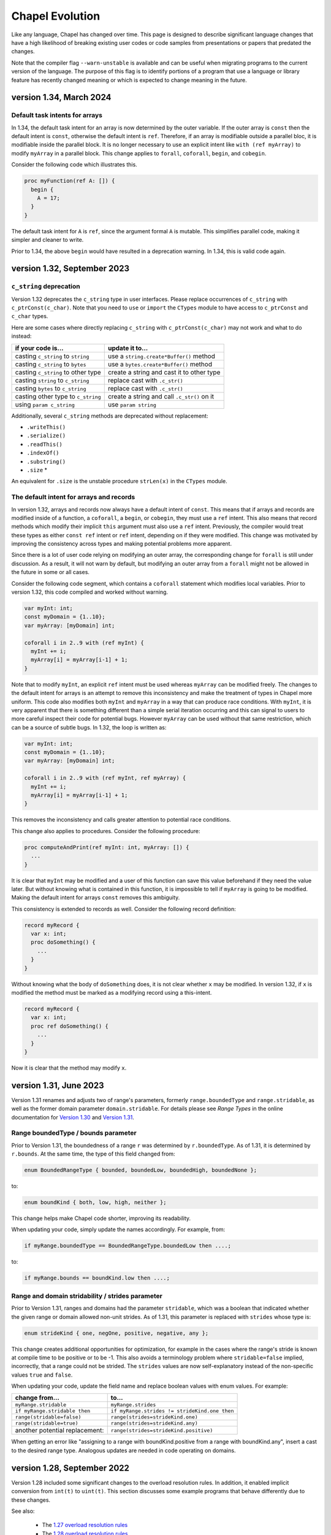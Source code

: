 .. _chapel-evolution:

Chapel Evolution
================

Like any language, Chapel has changed over time. This page is designed
to describe significant language changes that have a high likelihood
of breaking existing user codes or code samples from presentations or
papers that predated the changes.

Note that the compiler flag ``--warn-unstable`` is available and can be
useful when migrating programs to the current version of the language.
The purpose of this flag is to identify portions of a program that use a
language or library feature has recently changed meaning or which is
expected to change meaning in the future.

version 1.34, March 2024
------------------------

.. _readme-evolution.default-task-intent-arrays:

Default task intents for arrays
*******************************

In 1.34, the default task intent for an array is now determined by the outer
variable. If the outer array is ``const`` then the default intent is ``const``,
otherwise the default intent is ``ref``. Therefore, if an array is modifiable
outside a parallel bloc, it is modifiable inside the parallel block. It is no
longer necessary to use an explicit intent like ``with (ref myArray)`` to
modify ``myArray`` in a parallel block. This change applies to ``forall``,
``coforall``, ``begin``, and ``cobegin``.

Consider the following code which illustrates this.

.. code-block:: chapel

   proc myFunction(ref A: []) {
     begin {
       A = 17;
     }
   }

The default task intent for ``A`` is ``ref``, since the argument formal ``A``
is mutable. This simplifies parallel code, making it simpler and cleaner to
write.

Prior to 1.34, the above ``begin`` would have resulted in a deprecation
warning. In 1.34, this is valid code again.

version 1.32, September 2023
----------------------------

.. _readme-evolution.c_string-deprecation:

``c_string`` deprecation
************************

Version 1.32 deprecates the ``c_string`` type in user interfaces. Please
replace occurrences of ``c_string`` with ``c_ptrConst(c_char)``. Note that you
need to ``use`` or ``import`` the ``CTypes`` module to have access to
``c_ptrConst`` and ``c_char`` types.

Here are some cases where directly replacing ``c_string`` with
``c_ptrConst(c_char)`` may not work and what to do instead:

==================================  ============================================
if your code is...                  update it to...
==================================  ============================================
casting ``c_string`` to ``string``  use a ``string.create*Buffer()`` method
casting ``c_string`` to ``bytes``   use a ``bytes.create*Buffer()`` method
casting ``c_string`` to other type  create a string and cast it to other type
casting ``string`` to ``c_string``  replace cast with ``.c_str()``
casting ``bytes`` to ``c_string``   replace cast with ``.c_str()``
casting other type to ``c_string``  create a string and call ``.c_str()`` on it
using ``param c_string``            use ``param string``
==================================  ============================================

Additionally, several ``c_string`` methods are deprecated without replacement:

- ``.writeThis()``
- ``.serialize()``
- ``.readThis()``
- ``.indexOf()``
- ``.substring()``
- ``.size`` *

An equivalent for ``.size`` is the unstable procedure ``strLen(x)`` in the
``CTypes`` module.

.. _readme-evolution.ref-if-modified-deprecation:

The default intent for arrays and records
*****************************************

In version 1.32, arrays and records now always have a default intent of
``const``. This means that if arrays and records are modified inside of a
function, a ``coforall``, a ``begin``, or ``cobegin``,  they must use a ``ref``
intent. This also means that record methods which modify their implicit
``this`` argument must also use a ``ref`` intent. Previously, the compiler would treat
these types as either ``const ref`` intent or ``ref`` intent, depending on if
they were modified. This change was motivated by improving the consistency
across types and making potential problems more apparent.

Since there is a lot of user code relying on modifying an outer array, the
corresponding change for ``forall`` is still under discussion. As a result, it
will not warn by default, but modifying an outer array from a ``forall`` might
not be allowed in the future in some or all cases.

Consider the following code segment, which contains a ``coforall`` statement
which modifies local variables. Prior to version 1.32, this code compiled and
worked without warning.

.. code-block:: chapel

   var myInt: int;
   const myDomain = {1..10};
   var myArray: [myDomain] int;

   coforall i in 2..9 with (ref myInt) {
     myInt += i;
     myArray[i] = myArray[i-1] + 1;
   }

Note that to modify ``myInt``, an explicit ``ref`` intent must be used whereas
``myArray`` can be modified freely. The changes to the default intent for
arrays is an attempt to remove this inconsistency and make the treatment of
types in Chapel more uniform. This code also modifies both ``myInt`` and
``myArray`` in a way that can produce race conditions. With ``myInt``, it is
very apparent that there is something different than a simple serial iteration
occurring and this can signal to users to more careful inspect their code for
potential bugs. However ``myArray`` can be used without that same restriction,
which can be a source of subtle bugs. In 1.32, the loop is written as:

.. code-block:: chapel

   var myInt: int;
   const myDomain = {1..10};
   var myArray: [myDomain] int;

   coforall i in 2..9 with (ref myInt, ref myArray) {
     myInt += i;
     myArray[i] = myArray[i-1] + 1;
   }

This removes the inconsistency and calls greater attention to potential race
conditions.

This change also applies to procedures. Consider the following procedure:

.. code-block:: chapel

   proc computeAndPrint(ref myInt: int, myArray: []) {
     ...
   }

It is clear that ``myInt`` may be modified and a user of this function can save
this value beforehand if they need the value later. But without knowing what is
contained in this function, it is impossible to tell if ``myArray`` is going to
be modified. Making the default intent for arrays ``const`` removes this
ambiguity.

This consistency is extended to records as well. Consider the following record
definition:

.. code-block:: chapel

   record myRecord {
     var x: int;
     proc doSomething() {
       ...
     }
   }

Without knowing what the body of ``doSomething`` does, it is not clear
whether ``x`` may be modified. In version 1.32, if ``x`` is modified the
method must be marked as a modifying record using a this-intent.

.. code-block:: chapel

   record myRecord {
     var x: int;
     proc ref doSomething() {
       ...
     }
   }

Now it is clear that the method may modify ``x``.

version 1.31, June 2023
-----------------------

Version 1.31 renames and adjusts two of range's parameters,
formerly ``range.boundedType`` and ``range.stridable``,
as well as the former domain parameter ``domain.stridable``.
For details please see `Range Types` in the online documentation for `Version 1.30 <https://chapel-lang.org/docs/1.30/language/spec/ranges.html#range-types>`_ and `Version 1.31 <https://chapel-lang.org/docs/1.31/language/spec/ranges.html#range-types>`_.

Range boundedType / bounds parameter
************************************

Prior to Version 1.31, the boundedness of a range ``r`` was determined
by ``r.boundedType``. As of 1.31, it is determined by ``r.bounds``.
At the same time, the type of this field changed from:

.. code-block:: chapel

    enum BoundedRangeType { bounded, boundedLow, boundedHigh, boundedNone };

to:

.. code-block:: chapel

    enum boundKind { both, low, high, neither };

This change helps make Chapel code shorter, improving its readability.

When updating your code, simply update the names accordingly. For example,
from:

.. code-block:: chapel

    if myRange.boundedType == BoundedRangeType.boundedLow then ....;

to:

.. code-block:: chapel

    if myRange.bounds == boundKind.low then ....;

Range and domain stridability / strides parameter
*************************************************

Prior to Version 1.31, ranges and domains had the parameter ``stridable``,
which was a boolean that indicated whether the given range or domain
allowed non-unit strides.
As of 1.31, this parameter is replaced with ``strides`` whose type is:

.. code-block:: chapel

    enum strideKind { one, negOne, positive, negative, any };

This change creates additional opportunities for optimization,
for example in the cases where the range's stride is known at compile time
to be positive or to be -1.
This also avoids a terminology problem where ``stridable=false`` implied,
incorrectly, that a range could not be strided. The ``strides`` values
are now self-explanatory instead of the non-specific values
``true`` and ``false``.

When updating your code, update the field name and replace boolean
values with enum values. For example:

=============================== =============================================
change from...                  to...
=============================== =============================================
``myRange.stridable``           ``myRange.strides``
``if myRange.stridable then``   ``if myRange.strides != strideKind.one then``
``range(stridable=false)``      ``range(strides=strideKind.one)``
``range(stridable=true)``       ``range(strides=strideKind.any)``
another potential replacement:  ``range(strides=strideKind.positive)``
=============================== =============================================

When getting an error like "assigning to a range with boundKind.positive
from a range with boundKind.any", insert a cast to the desired range type.
Analogous updates are needed in code operating on domains.

version 1.28, September 2022
----------------------------

Version 1.28 included some significant changes to the overload resolution
rules. In addition, it enabled implicit conversion from ``int(t)`` to
``uint(t)``.  This section discusses some example programs that behave
differently due to these changes.

See also:

 * The `1.27 overload resolution rules <https://chapel-lang.org/docs/1.27/language/spec/procedures.html#function-resolution>`_
 * The `1.28 overload resolution rules <https://chapel-lang.org/docs/1.28/language/spec/procedures.html#function-resolution>`_

Behavior Differences for Mixes of Signed and Unsigned
*****************************************************

Prior to 1.28, numeric operations applied to a mix of signed and unsigned types
could have surprising results by moving the computation from a particular bit
width to another—or by moving it from an integral computation to a floating
point one.

For example:

.. code-block:: chapel

    var myInt:int = 1;
    var myUint:uint = 2;
    var myIntPlusUint = myInt + myUint; // what is the type of `myIntPlusUint`?

Before 1.28, this program would result in compilation error, due to an
error overload of ``operator +`` in the standard library.

Version 1.28 adds the ability for an ``int`` to implicitly convert to
``uint`` and removes the error overload. As a result, the ``uint``
version of ``operator +`` is chosen, which results in ``myIntPlusUint``
having type ``uint``.

This behavior can also extend to user-defined functions. Consider a function
``plus`` defined for ``int``, ``uint``, and ``real``:

.. code-block:: chapel

    proc plus(a: int, b: int)   { return a + b; }
    proc plus(a: uint, b: uint) { return a + b; }
    proc plus(a: real, b: real) { return a + b; }

    var myInt:int = 1;
    var myUint:uint = 2;
    var myIntPlusUint = plus(myInt, myUint);

In 1.27 the call to ``plus`` would resolve to the ``real`` version because
``int`` could not implicitly convert to ``uint``, but both ``int`` and ``uint``
could implicitly convert to ``real(64)``. As a result, ``myIntPlusUint`` had
the type ``real``. This change from integral types to floating point types
could be very surprising.

In 1.28 the call to ``plus`` resolves to the ``uint`` version, and
``myIntPlusUint`` has type ``uint``.

This behavior also applies to ``int`` and ``uint`` types with smaller widths:

.. code-block:: chapel

    var myInt32:int(32) = 1;
    var myUint32:uint(32) = 2;
    var myInt32PlusUint32 = myInt32 + myUint32;

In 1.27, the ``int(64)`` ``+`` operator is chosen (because both ``int(32)`` and
``uint(32)`` can implicitly convert to ``int(64)``), which results in
``myInt32PlusUint32`` having type ``int(64)``. This could be surprising when
explicitly working with 32-bit numbers.

In contrast, in 1.28, due to the ability for ``int(32)`` to implicitly
convert to ``uint(32)``, the ``uint(32)`` version of the ``+`` operator
is chosen and ``myInt32PlusUint32`` has type ``uint(32)``.

Param Expression Behavior
*************************

Some expressions consisting of mixed-type literal or ``param`` values now
have different behavior. For example:

.. code-block:: chapel

    var x = 1:int(8) + 2; // what is the type of `x` ?

Note in this example that the literal ``2`` is a ``param`` with type
``int(64)`` and that ``1:int(8)`` is a ``param`` with type ``int(8)``.

In 1.27, this program would output ``int(8)``, because the overload
resolution rules would favor the ``+`` overload using the type of the
non-default-sized ``param``. The result is that in 1.27, ``x`` had type
``int(8)``.

In 1.28, the rules are simpler and a closer match to the corresponding
case with regular variables (``myInt8 + myInt64``). There is no longer
any special behavior for non-default-sized ``param``. As a result, the
value ``x`` now has type ``int(64)``.

For similar reasons, the type of ``nI`` in the following code is now
``int(64)`` where previously it was ``int(32)``:

.. code-block:: chapel

    const nI = ((-2):int(32))**53;

A similar change can also appear with range literals that use mixed type
``param`` lower and upper bounds. The following range construction also
makes use of the new implicit conversion from ``int(t)`` to ``uint(t))``:

.. code-block:: chapel

    var r8 = 1:int(8)..100:uint(8);
    writeln(r8.type:string);

In 1.27, this would generate a range with index type ``int(16)``. In
1.28, it produces a range with index type ``uint(8)``.

Speaking of range literal construction, a range like ``1:int(8)..10``
still produces an ``int(8)`` range in 1.28. However, as we have
discussed, something like ``1:int(8) + 10`` would result in an
``int(64)``. For now, the range implementation has been adjusted to
preserve the old behavior specifically for the ``..`` operator. However,
this may change in a future release.

Change for some mixed int/uint overloads
****************************************

This example shows a change in behavior for two overloads where one is
``int`` and the other is ``uint``:

.. code-block:: chapel

    proc dbm(a:int(8))   { writeln("dbm int8"); }
    proc dbm(a:uint(64)) { writeln("dbm uint64"); }

    dbm(42:int(64));

Previous to 1.28, this program would call the ``int(8)`` version of the
function. It can do that because the compiler knows that the ``param``
value ``42`` will fit into an ``int(8)``. Such a conversion is called a
``param`` narrowing conversion. However, in 1.28, this function now calls
the ``uint(64)`` version of the function. The main reason for this is
that the 1.28 rules prefer to not do ``param`` narrowing conversion when
another candidate does not need it. In this case, ``int`` to ``uint`` is
not a ``param`` narrowing conversion so that is preferred.

Change for function visibility / shadowing
******************************************

The new overload resolution rules in 1.28 consider function visibility or
shadowing before considering how well the arguments match. Consider this
example:

.. code-block:: chapel

    proc f(arg: int) { writeln("f int"); }

    proc main() {
      proc f(arg) { writeln("f generic"); }

      f(1); // which `f` does this call?
    }

Inside of ``proc main``, the call to ``f`` now resolves to the generic
inner function. In contrast, in version 1.27, the outer
``proc f(arg: int)`` would be called.

version 1.22, April 2020
------------------------

0- vs. 1-based Indexing
***********************

Version 1.22 makes a major breaking change to Chapel with respect to
indexing for cases that involve implicit indices.  Historically,
Chapel has used 1-based indexing for such cases, where it now uses
0-based indexing.

The major types that are affected by this change are tuples, strings,
``bytes``, and lists.  In addition, arrays that don't have a
well-defined index set also start at 0.  Such cases include array
literals or inferred-type arrays formed by capturing a general
iterator expression.

This change also has a ripple-down effect to features and routines
related to these types.  For example, varargs arguments are equivalent
to tuples in Chapel, so inherit their 0-based indexing.  Similarly,
queries on rectangular domains and arrays are based on tuples,
so their dimensions are now numbered from 0 as well.
Certain library routines such as ``find()`` on strings used to return 0
when no match was found, but now return -1 in order to avoid returning
a legal string index.

The following sections summarize the rationale for this change and
then provide some tips for updating existing Chapel code.

Rationale for 0- vs. 1-based Indexing
*************************************

In the original design of Chapel, we hoped to make the language as
neutral to 1- vs. 0-based indexing as possible, to avoid running afoul
of the strong emotions that such choices evoke in users when it
doesn't match their preference.  As a result, Chapel's primary types
for parallel computation on regular collections of data—namely, its
ranges and rectangular domains, as well as rectangular arrays defined
by ranges or domains—require users to specify both low and high
bounds.  Happily, these core features are not affected by this change
in Chapel 1.22, so codes relying solely on such features will not
require updates.

However, for other types such as tuples and strings, we were forced to
make a decision.  At the time of Chapel's inception, the main
languages from which we were trying to attract users were C/C++, Java,
Fortran, and Matlab.  Since half of these languages used 0-based
indexing and the other half used 1-based, there didn't seem to be an
obvious best answer.  In the end, we decided to go with 1-based
indexing on the argument that we were striving to create a productive
language, and that counting from 1 is arguably most natural for most
people.

Over time, however, the vast majority of newer languages that we look
to for users or inspiration—most notably Python, Swift, and Rust—have
been almost exclusively 0-based.  Meanwhile, very few notable new
languages have used 1-based indexing.

Furthermore, when polled, the vast majority of active Chapel users
expressed a strong preference for 0-based programming, given the
choice (though there were also notable outliers, particularly from the
Fortran community).  We also realized (a) that Chapel's design should
be more concerned with lowering barriers for existing programmers than
for non-programmers; and (b) that even though we had arguably biased
the original design in favor of Fortran programmers, most of Chapel's
early adopters have come from C/C++ and Python backgrounds.

Based on this, we undertook an experiment to see what it would take to
convert from 1-based to 0-based programming.  Reviewing Chapel's
~10,000 tests and modules resulted in changes to ~1,000 of them.  We
also updated some significant applications such as Arkouda and Cray
HPO.  While the overall effort of making the change was not
insignificant, it also wasn't particularly difficult for the most
part.  Overall, our finding was that in cases where the changes
weren't simply neutral in their impact on style, it almost always
benefitted the code in terms of clarity, because there tended to
be fewer adjustments of +/- 1 in the code.

For these reasons, we decided to bite the bullet and make the switch
now, while we felt we still could, rather than later when it would
clearly be too late to do so and cause more of a revolt among our
users.

Index-neutral Features
**********************

This experience also led to a number of new programming features in
Chapel 1.21 designed to help write code in more of an index-neutral
style.  Chief among these are new ``.indices`` queries on most of the
relevant types as well as support for loops over heterogeneous tuples.
We also introduced features that we found to be useful in updating
code, such as support for open-interval ranges and ``.first`` and
``.last`` queries on enumerated types.  To this end, even though Chapel
still has cases that require making this 0- vs. 1-based indexing
decision, we encourage code to be written in an index-neutral style
whenever possible, and believe that most common code patterns can be.

Tips for Updating Existing Chapel code
**************************************

The following are some tips for updating codes based on our
experiences:

* First, updating code is easiest when it has some sort of testing
  infrastructure that can be used to validate that its behavior is
  unchanged.  If you don't already have such testing for your code, it
  may be worthwhile to invest in creating some before attempting this
  upgrade.

* Next, when transitioning code to Chapel 1.22, make sure to compile
  it with neither ``--fast`` nor ``--no-checks`` enabled so that bounds
  checks are turned on in the generated code.  In cases where a
  program is accessing all of the elements of a collection (as is
  common for tuples) this will help identify data structures that
  require updates.  When you do get an out-of-bounds error, don't
  simply update the specific access, but use it as a cue to look
  through the code for other references to that variable that will
  also need updating.

* When possible, try rewriting your updated code to use an
  index-neutral style of programming.  For example, given code like
  this:

  .. code-block:: chapel

      var t: 2*int = ...;

      var x = t(1),
          y = t(2);

      for i in 1..2 do
        writeln("t(", i, ") = ", t(i));

  It would be reasonable to rewrite it like this:

  .. code-block:: chapel

      var t: 2*int = ...;

      var x = t(0),
          y = t(1);

      for i in 0..1 do
        writeln("t(", i, ") = ", t(i));

  But arguably preferable to update it like this:

  .. code-block:: chapel

      var t: 2*int = ...;

      var (x, y) = t;

      for i in t.indices do
        writeln("t(", i, ") = ", t(i));

  If you have a pattern that you're trying to write in an
  index-neutral style, but can't, don't hesitate to `ask for tips
  <https://chapel-lang.org/community.html>`_.


* Some common pitfalls to check for in your code include:

  - Search for queries on the dimensions of rectangular domains and
    arrays.  For example, ``myDomain.dim(1)``, ``myDomain.low(1)``,
    ``myDomain.high(1)``, or ``myDomain.stride(1)`` will need to be
    updated to reflect that array dimensions now count from 0 rather
    than 1.  These will result in out-of-bounds errors in cases where
    you query all dimensions of an array, making them easy to find;
    but it can be worthwhile to grep your code for such patterns to
    make sure you don't miss any.

  - Also search for instances of ``find()`` or ``rfind()`` that are
    relying on comparisons to zero/nonzero values, and update them to
    compare against -1.  For example, patterns like ``if
    mystring.find('z')`` need to be updated to ``if mystring.find('z')
    != -1``.

  - Search for instances of ``split()``.  A common idiom is to write
    ``var substrs = mystring.split(5);`` and then to index into the
    result using ``substrs[1]``, ``substrs[2]``, etc.  Since this is
    an instance of capturing an iterator expression, you'll either
    need to subtract one from the indices, or else declare `substrs`
    to have a specific type, like ``var substrs: [1..5] string =
    mystring.split(5);``

  - Search for varargs functions and make sure they are updated to use
    0-based indexing or index-neutral features.

  - Search for any calls to ``Reflection.getField*()`` and update
    those the cases that use integer indices to reflect 0-based
    numbering.

  - Look for any calls on lists that use explicit offsets, as these
    will likely need updates.  For example ``mylist.pop(1);`` will
    need to become ``mylist.pop(0);``

  - Some other common string patterns to look for in your code that
    `may` indicate something requiring an update include:

    - ``1..``
    - ``[1]``
    - ``(1)``
    - ``[2]``
    - ``(2)``

  - Think about whether there are other places in your code that
    compute index values numerically yet which don't have obvious
    syntactic cues.


Need Help?
**********

If you are able to share your code with us and would like help
updating it to Chapel 1.22, please don't hesitate to `ask for help
<https://chapel-lang.org/community.html>`_.  Given our experience in
updating the Chapel code base itself, we have found it fairly easy to
update most codes, even when we're unfamiliar with them.


version 1.21, April 2020
------------------------

Version 1.21 made several improvements related to record initialization,
assignment, and deinitialization.

In summary:

 * Some patterns of default initialization followed by assignment are now
   converted to initialization. See :ref:`readme-evolution.split-init`.
 * Some patterns of copy initialization followed by deinitialization are
   converted to move initialization. See :ref:`readme-evolution.copy-elision`.
 * The result of a nested call expression can now be deinitialized at the end of
   the containing statement. See :ref:`readme-evolution.statement-deinit`.

.. _readme-evolution.split-init:

split initialization
********************

Split initialization a new language feature in 1.21 that is described in
the language specification - see :ref:`Split_Initialization`.

Consider the following example:

.. code-block:: chapel

  var x: myRecord;    // default-initialization in 1.20
  x = new myRecord(); // assignment in 1.20 -- initialization in 1.21

In 1.21, instead of default-initializing ``x`` and then assigning to it,
``x`` will be initialized on the second line.

Note that split initialization also changes the copy and assignment
behavior of ``out`` intent formal arguments.

Occasionally programs that are written to test assignment (separately
from copy initialization) need to avoid split initialization. One way to
do so is to add a mention of the variable immediately after it is
declared, as in the following code:

.. code-block:: chapel

  var x: myRecord;
  x; // adding this mention prevents split-initialization
     // instead, x is default-initialized at its declaration point above
  x = new myRecord();

.. _readme-evolution.copy-elision:

copy elision
************

Copy elision a new language feature in 1.21.
When the last mention of a variable is the source of a copy-initialization,
the copy-initialization is replaced by move-initialization.

For example:

.. code-block:: chapel

  class MyClass {
    var field;
    proc init(in arg) {
      this.field = arg;
    }
  }

  proc copyElisionExample() {
    var a = new myRecord();
    var b = a;             // now move-initializes `b` from `a`
    return new MyClass(b); // now move-initializes the field from `b`
  }


.. _readme-evolution.statement-deinit:

deinitialization point of nested call expressions
*************************************************

In 1.20, all variables are deinitialized at the end of the enclosing
block. That changed in 1.21. Compiler-introduced temporary
variables storing the result of a nested call expression can now be
deinitialized at the end of a statement. In particular, results of nested
call expressions are now deinitialized at the end of the statement unless the
statement is initializing a user variable.

For example:

.. code-block:: chapel

  proc makeRecord() {
    return new myRecord();
  }
  proc f(arg) {
    return arg;
  }
  proc deinitExample() {
    f(makeRecord());
    // Compiler converts the above statement into
    //   var tmp = makeRecord();
    //   f(tmp);
    // In 1.20, tmp is destroyed at the end of the block.
    // In 1.21, tmp is destroyed at the end of the above statement.

    var x = f(makeRecord());
    // In both 1.20 and 1.21, the temporary storing the result of
    // `makeRecord()` is deinitialized at the end of the block.
  }


version 1.20, September 2019
----------------------------

Version 1.20 made language changes that address problems with classes.

In summary:

 * variables of class type can no longer store `nil` by default but can
   opt-in to possibly being `nil` with `?`.
   See :ref:`readme-evolution.nilability-changes`
 * certain casts have changed behavior to support nilability changes
   See :ref:`readme-evolution.nilability-and-casts`
 * un-decorated class types such as `MyClass` (as opposed to `borrowed
   MyClass`) now have generic management
   See :ref:`readme-evolution.undecorated-classes-generic-management`
 * arguments with `owned` or `shared` declared type now use `const ref`
   default intent rather than `in` intent.
   See :ref:`readme-evolution.new-default-intent-for-owned-and-shared`
 * ``new C`` now creates an `owned C` rather than a `borrowed C`
   See :ref:`readme-evolution.new-C-is-owned`


.. _readme-evolution.nilability-changes:

nilability changes
******************

Previous to 1.20, variables of class type could always store ``nil``.  In
1.20, only nilable class types can store ``nil``. Non-nilable class types
and nilable class types are different types. A class type expression
such as ``borrowed C`` indicates a non-nilable class type.

As an aid in migrating code to this change, the flag ``--legacy-classes``
will disable this new behavior.

Consider the following example:

.. code-block:: chapel

  class C {
    var x:int;
  }

  var a: borrowed C = (new owned C()).borrow();

In 1.19, variables of type ``borrowed C`` could store ``nil``:

.. code-block:: chapel

  var b: borrowed C = nil;
  var c: borrowed C;
  a = nil;

The 1.20 compiler will report errors for all 3 of these lines. To resolve
the errors, it is necessary to use a nilable class type. Nilable class
types are written with ``?`` at the end of the type. In this example:

.. code-block:: chapel

  var a: borrowed C? = (new owned C()).borrow();
  var b: borrowed C? = nil;
  var c: borrowed C?;
  a = nil;

Implicit conversions are allowed from non-nilable class types to nilable
class types.

When converting variables to nilable types to migrate code, there will be
situations in which it is known by the developer that a variable cannot
be ``nil`` at a particular point in the code. For example:

.. code-block:: chapel

  proc f(arg: borrowed C) { }
  proc C.method() { }

  config const choice = true;
  var a: owned C?;
  if choice then
    a = new owned C(1);
  else
    a = new owned C(2);

  f(a);
  a.method();

Errors on the last two lines can be resolved by writing

.. code-block:: chapel

  f(a!);
  a!.method();

where here the ``!`` asserts that the value is not ``nil`` and it can
halt if the value is ``nil``.

Note that in ``prototype`` and implicit file-level modules, the compiler
will automatically add ``!`` on method calls with nilable receivers
(i.e. in the ``a.method()`` case above).

In the above case, a cleaner way to write the conditional would be to
create a function that always returns a value or throws if there is a
problem. For example:

.. code-block:: chapel

  proc makeC() throws {
    var a: owned C?;
    if choice then
      a = new owned C(1);
    else
      a = new owned C(2);
    return a:owned C; // this cast throws if a stores nil
  }

  proc main() throws {
    var a:owned C = makeC();
    f(a);
    a.method();
  }


.. _readme-evolution.nilability-and-casts:

nilability and casts
********************

Because casts to class types should necessarily return something of the
requested type, and because many class types now cannot store ``nil``,
certain patterns involving casts will need to change to work with 1.20.

class downcasts
^^^^^^^^^^^^^^^

In a class downcast, a class is casted to a subtype. If the dynamic type
of the variable does not match the requested subtype, the downcast fails.
In 1.19, a failed downcast would result in ``nil``. In 1.20, a failed
downcast will result in ``nil`` only if the target type is nilable and
will throw an error otherwise.

For example:

.. code-block:: chapel

  class Parent { }
  class Child : Parent { }

  var p:borrowed Parent = (new owned Parent()).borrow();
  var c:borrowed Parent = (new owned Child()).borrow();

  writeln(c:Child?); // downcast succeeds
  writeln(c:Child);  // downcast succeeds

  writeln(p:Child?); // this downcast fails and results in `nil`
  writeln(p:Child); // this downcast fails and will throw a ClassCastError

casting C pointers to classes
^^^^^^^^^^^^^^^^^^^^^^^^^^^^^

Casts from ``c_void_ptr`` to class types were previously allowed. However,
since ``c_void_ptr`` can store ``NULL``, this case needs adjustment
following the nilability changes. Additionally, since ``c_void_ptr``
refers to a C pointer, and C pointers are manually managed (i.e. you call
``free`` on them at the appropriate time), it makes the most sense
for casts from ``c_void_ptr`` to end up with an unmanaged type.

Consider the following example:

.. code-block:: chapel

  class C {
    var x:int;
  }

  var myC = new owned C();
  var ptr:c_void_ptr = myC.borrow(); // store the instance in a C ptr

Now we can cast from ``ptr`` to the class type:

.. code-block:: chapel

  var c = ptr:C; // cast from a C pointer to the borrowed type

This example would work in 1.19. In 1.20, it needs to be updated to
cast to ``unmanaged C?``:

.. code-block:: chapel

  var c = ptr:unmanaged C?;

As with other values of type ``unmanaged C?``, from there it can:

 * be borrowed, e.g. ``c.borrow()``
 * have ``!`` applied to convert to a non-nilable value or halt, e.g. ``c!``
 * be cast to a non-nilable type, throwing if it is ``nil``, e.g.
   ``c:borrowed C``

.. _readme-evolution.undecorated-classes-generic-management:

undecorated classes have generic management
********************************************

Undecorated classes now have generic management. As an aid in migrating
code to this change, the flag ``--legacy-classes`` will disable this
new behavior.

Supposing that we have a ``class C`` declaration as in the following:

.. code-block:: chapel

  class C {
    var x:int;
  }

Code using ``C`` might refer to the type ``C`` on its own or it might use
a decorator to specify memory management strategy, as in ``borrowed C``.

The type expression ``C`` was the same as ``borrowed C`` in 1.18 and
1.19 but now means generic management. For example, in the following code:

.. code-block:: chapel

  var myC:C = new owned C();

``myC`` previously had type ``borrowed C``, and was initialized using
including an implicit conversion from ``owned C`` to ``borrowed C``. In 1.20,
``myC`` has type ``owned C``. Since the variable's type expression is
generic management, it takes its management from the initializing
expression.

This change combines with the nilability changes described above
to prevent compilation of existing code like the following:

.. code-block:: chapel

  var x:C;

Knowing that ``C`` now cannot store ``nil``, one might try to update this
program to:

.. code-block:: chapel

  var x:C?;

However this does not work either. ``C?`` indicates a nilable class type
with generic management, and a variable with generic type cannot be
default-initialized.

To update such a variable declaration to 1.20, it is necessary to include
a memory management decorator as well as ``?``. For example:

.. code-block:: chapel

  var x:borrowed C?;

The resulting variable will initially store ``nil``.

.. _readme-evolution.new-default-intent-for-owned-and-shared:

new default intent for owned and shared
***************************************

The default intent for `owned` and `shared` arguments is now
`const ref` where it was previously `in`. Cases where such arguments
will be interpreted differently can be reported with the ``--warn-unstable``
compilation flag.

Consider the following example:

.. code-block:: chapel

  class C {
    var x:int;
  }

  var global: owned C?;
  proc f(arg: owned C) {
    global = arg;
  }

  f(new owned C(1));

This program used to compile and run, performing ownership transfer
once when passing the result of ``new`` to ``f`` and a second time
in the assignment statement ``global = arg``.

This program does not work in 1.20. The compiler will issue an error for
the statement ``global = arg`` because the ownership transfer requires
modifying ``arg`` but it is not modifiable because it was passed with
``const ref`` intent.

To continue working, this program needs to be updated to add the `in`
intent to ``f``, as in ``proc f(in arg: owned C)``.

Note that for totally generic arguments, the 1.18 and 1.19 compiler
would instantiate the argument with the borrow type when passed
``owned`` or ``shared`` classes. For example:

.. code-block:: chapel

  class C {
    var x:int;
  }

  proc f(arg) { }

  var myC = new owned C(1);

  f(myC);       // does this call transfer ownership out of myC?
  writeln(myC); // prints `nil` if ownership transfer occurred

This example functions the same in 1.18 and 1.20, but for different
reasons. In 1.18, ``f`` is instantiated as accepting an argument of type
``borrowed C``. In the call ``f(myC)``, the compiler applies a coercion
from ``owned C`` to ``borrowed C``, so ownership transfer does not occur.
In 1.20, ``f`` is instantiated as accepting an argument of type ``owned C``
but this type uses the default intent (``const ref``). As a result,
ownership transfer does not occur.

.. _readme-evolution.new-C-is-owned:

new C is owned
**************

Supposing that `C` is a class type, `new C()` was equivalent to
`new borrowed C()` before this release - meaning that it resulted in
something of type `borrowed C`. However, it is now equivalent to `new
owned C()` which produces something of type `owned C`.


version 1.18, September 2018
----------------------------

Version 1.18 includes many language changes that address problems with
classes.

In summary:

 * constructors are deprecated and replaced with initializers
   See :ref:`readme-evolution.initializers-replace-constructors`
 * memory management for class types has changed
   See :ref:`readme-evolution.class-memory-management`
 * `override` is now required on overriding methods
   See :ref:`readme-evolution.mark-overriding`

.. _readme-evolution.initializers-replace-constructors:

initializers replace constructors
*********************************

Code that contained user-defined constructors will need to be updated
to use an initializer. For example:

.. code-block:: chapel

  record Point {
    var x, y: real;
    proc Point() {
      x = 0;
      y = 0;
      writeln("In Point()");
    }
    proc Point(x: real, y: real) {
      this.x = x;
      this.y = y;
      writeln("In Point(x,y)");
    }
  }
  var a:Point;
  var b = new Point(1.0, 2.0);

will now compile with deprecation warnings. Here is the same program
updated to use initializers:

.. code-block:: chapel

  record Point {
    var x, y: real;
    proc init() {
      x = 0;
      y = 0;
      writeln("In Point.init()");
    }
    proc init(x: real, y: real) {
      this.x = x;
      this.y = y;
      writeln("In Point.init(x,y)");
    }
  }
  var a:Point;
  var b = new Point(1.0, 2.0);

The change to initializers is much more than a change in the name of the
method. See the language specification for further details.

.. _readme-evolution.class-memory-management:

class memory management
***********************

Before 1.18, if ``C`` is a class type, a variable of type ``C`` needed
to be deleted in order to prevent a memory leak. For example:

.. code-block:: chapel

  class C {
    var x: int;
  }
  proc main() {
    var instance: C = new C(1);
    delete instance;
  }

Version 1.18 introduced four memory management strategies that form part
of a class type and are used with `new` expressions:

``owned C``
  ``owned`` classes will be deleted automatically when the ``owned``
  variable goes out of scope, but only one ``owned`` variable can refer to
  the instance at a time.
  Such instances can be created with ``new owned C()``.

``shared C``
  ``shared`` classes will be deleted when all of the ``shared`` variables
  referring to the instance go out of scope.
  Such instances can be created with ``new shared C()``.

``borrowed C``
  refers to a class instance that has a lifetime managed by
  another variable.
  Values of type ``borrowed C`` can be created with ``new borrowed
  C()``, by coercion from the other class ``C`` types, or by explicitly
  calling the ``.borrow()`` method on one of the other class ``C``
  types.
  ``new borrowed C()`` creates a temporary instance that will automatically
  be deleted at the end of the current block.

``unmanaged C``
  the instance must have `delete` called on it explicitly to
  reclaim its memory.
  Such instances can be created with ``new unmanaged C()``.

Further note that the default is ``borrowed``, that is:

``C``
  is now the same as ``borrowed C``

``new C()``
  is now the same as ``new borrowed C()``

Now, back to the example above. There are several ways to translate this
program.

First, the most semantically similar option is to replace uses of ``C``
with ``unmanaged C``:

.. code-block:: chapel

  class C {
    var x: int;
  }
  proc main() {
    var instance: unmanaged C = new unmanaged C(1);
    delete instance;
  }

Using ``unmanaged`` allows a Chapel programmer to opt in to manually
managing the memory of the instances.

A reasonable alternative would be to translate the program to use
``owned C``:

.. code-block:: chapel

  class C {
    var x: int;
  }
  proc main() {
    var instance: owned C = new owned C(1);
    // instance will now be automatically deleted at the end of this block
  }

If the program does not explicitly use ``owned C``, it can rely on
``new C()`` being equivalent to ``new borrowed C()``:

.. code-block:: chapel

  class C {
    var x: int;
  }
  proc main() {
    var instance: C = new C(1);

    // instance will now be automatically deleted at the end of this block
  }

See the *Class New* section in the *Classes* chapter of the language
specification for more details.

.. _readme-evolution.mark-overriding:

overriding methods must be marked
*********************************

Before 1.18, a class inheriting from another class can create an
overriding method that is a candidate for virtual dispatch:

.. code-block:: chapel

  class Person {
    var name: string;
    proc greet() {
      writeln("Hello ", name, "!");
    }
  }
  class Student: Person {
    var grade: int;
    proc greet() {
      writeln("Hello ", name, ", welcome to grade ", grade);
    }
  }
  proc main() {
    var person: Person = new Student("Jeannie", 5);
    person.greet(); // uses the run-time type of person (Student)
                    // and virtually dispatches to Student.greet()
  }

Now such overriding methods must be marked with the `override` keyword:

.. code-block:: chapel

  class Person {
    var name: string;
    proc greet() {
      writeln("Hello ", name, "!");
    }
  }
  class Student: Person {
    var grade: int;
    override proc greet() {
      writeln("Hello ", name, ", welcome to grade ", grade);
    }
  }
  proc main() {
    var person: Person = new Student("Jeannie", 5);
    person.greet(); // uses the run-time type of person (Student)
                    // and virtually dispatches to Student.greet()
  }


version 1.15, April 2017
------------------------

Version 1.15 includes several language changes to improve array semantics.

In summary:

 * arrays are always destroyed when they go out of scope and
   in particular will not be preserved by use in `begin`.
   See :ref:`readme-evolution.array-lexical-scoping`.
 * the array alias operator `=>` has been deprecated in favor of creating
   references to an array or a slice of an array with `ref` or `const ref`.
   See :ref:`readme-evolution.alias-operator-deprecated`.
 * arrays now return by value by default instead of by `ref`.
   See :ref:`readme-evolution.arrays-return-by-value`.
 * arrays now pass by `ref` or `const ref` by default, depending on
   whether or not the formal argument is modified.
   See :ref:`readme-evolution.array-default-intent`.

Additionally, the default intent for record method receivers has changed:

 * the method receiver for records is passed by `ref` or `const ref` by
   default, depending on whether or not the formal argument is modified.
   See :ref:`readme-evolution.record-this-default-intent`.

.. _readme-evolution.array-lexical-scoping:

array lexical scoping
*********************

As described in the language changes for 1.12 in
:ref:`readme-evolution.lexical-scoping`, using arrays beyond their scope
is a user error. While such a program was in error starting with Chapel
1.12, such a pattern worked until Chapel 1.15.

For example, this program will probably crash in Chapel 1.15:

.. code-block:: chapel

  proc badBegin() {
    var A: [1..10000] int;
    begin {
      A += 1;
    }
    // Error: A destroyed here at function end, but the begin could still
    // be using it!
  }



Similarly, using a slice after an array has been destroyed is an error:

.. code-block:: chapel

  proc badBeginSlice() {
    var A: [1..10000] int;
    // slice1 sets up a slice using the => operator
    // note that the => operator is deprecated (see below)
    var slice1 => A[1..1000];
    // slice2 sets up a slice by creating a reference to it
    ref slice2 = A[1..1000];
    // either way, using the slice in a begin that can continue
    // after the function declaring the array exits is an error
    begin {
      slice1 += 1;
      slice2 += 1;
    }
    // Error: A destroyed here at function end, but the begin tries to
    // use it through the slices!
  }

.. _readme-evolution.alias-operator-deprecated:

array alias operator deprecated
*******************************

The array alias operator, `=>`, has been deprecated in Chapel 1.15.
Previously, the supported way to declare one array that aliases another
(or a slice of another) was to use `=>`. Now, the supported way to do
that is to use a `ref` or `const ref` variable:

For example, before Chapel 1.15 you might have written:

.. code-block:: chapel

  // pre-1.15
  var A:[1..10] int;
  // set up a const alias of A
  const alias => A;
  // set up a mutable slice of A
  var slice => A[2..5];
  // set up a re-indexing slice of A
  var reindex:[0..9] => A;

In Chapel 1.15, use `ref` or `const ref` to create the same pattern:

.. code-block:: chapel

  var A:[1..10] int;
  // set up a const alias of A
  const ref alias = A;
  // set up a mutable slice of A
  ref slice = A[2..5];
  // set up a re-indexing slice of A
  ref reindex = A.reindex({0..9});


.. _readme-evolution.arrays-return-by-value:

arrays return by value by default
*********************************

Before Chapel 1.15, returning an array would return the array by
reference. Now arrays return by value by default. That is, the act of
returning an array can make a copy:

.. code-block:: chapel

  var A: [1..4] int;
  proc returnsArray() {
    return A;
  }
  ref B = returnsArray();
  B = 1;
  writeln(A);
  // outputs 1 1 1 1 historically
  // outputs 0 0 0 0 after Chapel 1.15


This behavior applies to array slices as well.

The old behavior is available with the `ref` return intent. Note though that
returning a `ref` to a local array is an error just like it is an error to
return a local `int` variable by `ref`.

.. code-block:: chapel

  proc returnsArrayReference() ref {
    return A;
  }


.. _readme-evolution.array-default-intent:

array default intent
********************

Before 1.15, the default intent for arrays was `ref`. The rationale for
this feature was that it was a convenience for programmers who are used
to modifying array formal arguments in their functions. Unfortunately, it
interacted poorly with return intent overloading.
Additionally, the implementation had several bugs in this area.

The following example shows how it might be surprising that return intent
overloading behaves very differently for arrays than for other types. As
the example shows, this issue affects program behavior and not just
const-checking error messages from the compiler.

.. code-block:: chapel

  // First, let's try some of these things with an
  // associative array of ints:
  {
    var D:domain(int);
    var A:[D] int;

    // This adds index 1 to the domain, implicitly
    A[1] = 10;
    writeln(D.member(1)); // outputs `true`

    // This will halt, because index 2 is not in the domain
    //var tmp = A[2];

    // This will also halt, for the same reason
    //writeln(A[3]);
  }

  // Now, let's try the same things with an array of arrays:
  {
    var D:domain(int);
    var AA:[D] [1..4] int;
    var value:[1..4] int = [10,20,30,40];

    // This adds index 4 to the domain, implicitly
    AA[4] = value;
    writeln(D.member(4)); // outputs `true`

    // This will halt, because index 5 is not in the domain
    //var tmp = AA[5];

    // It seems that this *should* halt, but it does not (pre 1.15)
    // Instead, it adds index 6 to the domain
    writeln(AA[6]);
    writeln(D.member(6)); // outputs `true` !
  }

See `GitHub issue #5217 <https://github.com/chapel-lang/chapel/issues/5217>`_
for more examples and discussion.

In order to make such programs less surprising, version 1.15 changes the default
intent for arrays to `ref` if the formal argument is modified in the function
and `const ref` if not. As a result, the above example behaves similarly for an
associative array of integers and an associative array of dense arrays.

For example, in the following program, the default intent for the formal
argument `x` is `ref`:

.. code-block:: chapel

  proc setElementOne(x) {
    // x is modified, so x has ref intent
    x[1] = 1;
  }
  var A:[1..10] int;
  setElementOne(A);

In contrast, in the following program, the default intent for the formal argument `y` is `const ref`:

.. code-block:: chapel

  proc getElementOne(y) {
    // y is not modified, so y has const ref intent
    var tmp = y[1];
  }
  const B:[1..10] int;
  getElementOne(B);


.. _readme-evolution.record-this-default-intent:

record `this` default intent
****************************

Before 1.15, the default intent for the implicit `this` argument for
record methods was implemented as `ref` but specified as `const ref`. In
1.15, this changed to `ref` if the formal `this` argument is modified in
the body of the function and `const ref` if not.

See `GitHub issue #5266 <https://github.com/chapel-lang/chapel/issues/5266>`_
for more details and discussion.

.. code-block:: chapel

  record R {
    var field: int;

    proc setFieldToOne() {
      // this is modified, so this-intent is ref
      this.field = 1;
    }

    proc printField() {
      // this is not modified, so this-intent is const ref
      writeln(this.field);
    }
  }



version 1.13, April 2016
------------------------

ref return intent
*****************

Previous versions of Chapel included an implicit `setter` param of
type `bool` for `ref` return intent functions. In addition, the compiler
created a getter and setter version of each ref return intent function.
The getter version would return an rvalue, and the setter version would
return an lvalue by ref. For example:

.. code-block:: chapel

  var x = 1;

  proc refToX() ref {
    if setter then
      return x; // setter version
    else
      return 0; // getter version
  }

  refToX() = 3;       // uses the setter version
  writeln(x);         // prints 3
  var tmp = refToX(); // uses the getter version
  writeln(tmp);       // prints 0

This functionality has changed with version 1.13. It is still possible to
write a getter and a setter, but these must be written as pair of
related functions:

.. code-block:: chapel

  var x = 1;

  // setter version
  proc refToX() ref {
    return x;
  }

  // getter version
  proc refToX() {
    return 0;
  }

  refToX() = 3;       // uses the setter version
  writeln(x);         // prints 3
  var tmp = refToX(); // uses the getter version
  writeln(tmp);       // prints 0


In some cases, when migrating code over to the new functionality,
it is useful to put the old ref return intent function into a
helper function with an explicit param `setter` argument, and then to
call that function from the getter or setter.

version 1.12, October 2015
--------------------------

.. _readme-evolution.lexical-scoping:

lexical scoping
***************

Prior to version 1.12 of Chapel, variables could be kept alive past
their lexical scopes. For example:

.. code-block:: chapel

  {
    var A: [1..n] real;
    var count$: sync int;
    var x: real;
    begin with (ref x) {
      ... A ...;
      ... count$ ...;
      ... x ...;
    }
    // ^^^ this task and its references to A, count$, and x could outlive
    // the scope in which those variables are declared.
  } // So, previously, Chapel kept these variables alive past their
    // logical scope.

Disadvantages of this approach included:

  * It moves logical stack variables (like `x` and `count$` above) to
    the heap.
  * It complicates memory management by incurring reference counting
    overhead---or causing memory leaks in cases where reference
    counting hadn't been added.
  * It was not particularly valued or utilized by users.
  * It was arguably surprising ("x still exists even though it left
    scope?").

As of Chapel 1.12 (and moreso in subsequent releases), the
implementation no longer provides this property. Instead, it is a user
error to refer to a variable after it has left scope. For example:

.. code-block:: chapel

  var flag$: sync bool; // flag$ starts empty
  {
    var x: real;
    begin with(ref x) { // create task referring to x
      flag$;            // block task until flag$ is full
      ... x ...         // user error: access to x occurs after it leaves scope
    }                   // end task
  }                     // x`s scope ends
  flag$ = true;         // fill flag$ only after x's scope closes

Code that refers to lexically scoped variables within tasks in this manner
should use `sync` variables or blocks in order to guarantee the
tasks's completion before the enclosing block exits. Note that the
more commonly used `cobegin`, `coforall`, and `forall` statements
already guarantee that the tasks they create will complete before the
enclosing block exits.

version 1.11, April 2015
------------------------

forall intents
**************

In previous versions of Chapel, the bodies of forall-loops have referred to
all lexically visible variables by reference. In this release of Chapel, such
variables are treated more consistently with the task intent semantics and
syntax introduced in versions 1.8 and 1.10 respectively (described below).

Specifically, prior to this release, a loop like the following would
represent a data race:

.. code-block:: chapel

   var sum = 0.0;
   forall a in A do sum += a;


since multiple iterations of the loop could execute simultaneously, read
the identical value from the shared variable ``sum``, update it, and write the
result back in a way that could overwrite other simultaneous updates.

Under the new forall intent semantics, such variables are treated as though
they are passed by "blank intent" to the loop body (so ``const`` for variables of
scalar type like ``sum``, preventing races in such cases). This mirrors the task
intent semantics for variables referenced within begin, ``cobegin``, and ``coforall``
constructs. As in those cases, a user can specify semantics other than the
default via a *with-clause*. For example, to restore the previous race-y
semantics, one could write:

.. code-block:: chapel

       var sum = 0.0;
       forall a in A with (ref sum) do
         sum += a;


(Of course, the safe way to write such an idiom would be to use a
reduction, or a synchronization type like ``sync`` or ``atomic``).

type select statement
*********************

Chapel has traditionally supported a ``type select`` statement that was
like a ``select`` statement for types. However, this seemed inconsistent with the
fact that other constructs like ``if...then`` operate on types directly. For that
reason, this release removed support for ``type select x``. Instead, use the
equivalent ``select x.type``.


version 1.10, October 2014
--------------------------


task intents syntax
*******************

Task intent clauses were added to Chapel in version 1.8 to
support passing variables by reference into tasks. Since then, the need to pass
variables by other intents and into other parallel constructs has arisen. But,
the previous syntax was problematic to extend to other intents, while also
generating syntactic ambiguities for other additions we wished to make to the
language.

For these reasons, a new task intent syntax was designed to cleanly support
intents other than ``ref`` (particularly in looping contexts), to address the
pending ambiguity, and to better reflect the similarity of task intents to
formal argument lists. Where previously, task constructs could be followed by a
``ref`` clause, they can now be followed by a ``with`` clause that takes a list of
intents and variables, specifying how to pass them into the task.

Thus, where one would have previously written:

.. code-block:: chapel

        begin ref(x) update(x);

        cobegin ref(x, y) {
          process(x);
          process(y);
        }

        coforall x in A ref(y) {
          process(x, y);
        }


you would now write:

.. code-block:: chapel

        begin with (ref x) update(x);

        cobegin with(ref x, ref y) {
          process(x);
          process(y);
        }

        coforall x in A with (ref y) {
          process(x, y);
        }


As of the 1.10 release, only ``ref`` intents are supported, though we plan to
expand this set of intents for the 1.11 release while also extending
forall-loops to support task intents.

'var' function return intents changed to 'ref'
**********************************************

A ``var`` function return intent has traditionally been used to indicate that
a call to the function (referred to as a *var function*) could appear in either
an r-value or l-value context. The ``var`` keyword was chosen since the function
could be used in the same contexts as a variable could.

Since that time, the ``ref`` keyword has been introduced into Chapel to
support passing variables by reference to functions. Since returning an
expression by reference supports similar capabilities as ``var`` functions require,
while also being less unusual/more orthogonal, this release replaces ``var``
function return intents with ``ref`` intents.

Thus, where one would previously write:

.. code-block:: chapel

        proc getFoo() var { ... }


now you would write:

.. code-block:: chapel

        proc getFoo() ref { ... }


The ``var`` as a return intent is deprecated and generates a warning for the
current release, after which it will be removed.


version 1.9, April 2014
--------------------------

operator precedence changes to benefit common cases
***************************************************

Historically, Chapel's operator precedence choices have tended to follow the
lead of C for operators that are common to both languages, figuring that
following an established convention would be better than forging our own path.

With this change, we modified the precedence of bitwise operators to better
reflect what we think it intuitive to users and correct what is viewed in many
circles to be a regrettable mistake in C. At the same time, we changed the
binding of ``in`` and ``..`` to support some other Chapel idioms more naturally,
like ``1..10 == 1..10``. To see the current operator precedence, refer to the
`Quick Reference sheet <https://chapel-lang.org/spec/quickReference.pdf>`_.

improved interpretation of {D}
******************************

Historically, for a domain D, Chapel has interpreted ``{D}`` as being equivalent to
``D``, inheriting a precedent of sorts set by the ZPL language, and dating from a
time when we used square brackets for both domain literals and array types.

With this change, we began interpreting ``{D}`` as a domain literal with a
single index, ``D`` (i.e., an associative domain of domains). Associative domains
of domains are not yet implemented in the language, so the new syntax is not
yet useful, but at least the incongruity of ignoring the curly brackets has
been removed.


version 1.8, October 2013
--------------------------

task functions and intents; ref-clauses Chapel has three constructs for
creating tasks: ``begin``, ``cobegin``, and ``coforall``. Historically, variable references
within tasks followed standard lexical scoping rules. For example, the
following code:

.. code-block:: chapel

        var x = 0;
        begin writeln(x);
        x += 1;


could print either the value 0 or 1, depending on whether the ``writeln()``
task was executed before or after the increment of ``x``.

With this change, we view the creation of a task as an invocation of a *task function*
— a compiler-created function that implements the task. Any references
to variables outside of the task's scope (like ``x`` in the example above) are
treated as implicit arguments to the task function, passed by blank intent.

Thus, when ``x`` is an integer, as in the above code, the task will always
print the value of 0, even if the increment of ``x`` is executed before the
``writeln()`` task, since the value of ``x`` will have been passed to the task function
by blank intent (implying a ``const`` copy for integer arguments). In contrast, if
x were a sync variable in the example above, the blank intent would cause it to
be passed by reference to the task, permitting the task to see either of the
values 0 or 1.

To return to the previous behavior, a *ref-clause* can be added to the
tasking construct to indicate that a variable should be passed to the task
function by reference rather than blank intent. For example, the following
code:


.. code-block:: chapel

          var x = 0;
          begin ref(x) writeln(x);
          x += 1;


would revert to the previous behavior, even if ``x`` were an integer.

For more information on this feature, please refer to the *Task Intents*
section of the *Task Parallelism* and *Synchronization* chapter of the language
specification.


version 1.6, October 2012
-------------------------

domain literals
***************

Chapel's domain literals were historically specified using
square brackets, based on ZPL's region syntax. Thus ``[1..m, 1..n]`` represented an
*m × n* index set.

In this change, we made domain literals use curly brackets in order to
reflect their role as sets of indices, and also to make square brackets
available for supporting array literals. Thus, ``{1..m, 1..n}`` is an *m × n* index
set, ``[1.2, 3.4, 5.6]`` is a 3-element array of reals and ``[1..m, 1..n]`` is a
2-element array of ranges.

Emacs users working on updating existing code can use the following recipe
to update old-style domain literals to the new syntax:


.. code-block:: text

          M-x query-replace-regexp: \([=|,] *\)\[\(.*?\)\]\([;|)]\)
          with: \1{\2}\3

zippered iteration
******************

Zippered iteration in Chapel was traditionally supported
simply by iterating over a tuple of values. For example, forall ``(i,a)`` in
``(1..n, A)`` would iterate over the range ``1..n`` and the n-element array
``A`` in a zippered manner.

In this change, we introduced the zip keyword to make these zippered
iterations more explicit and to permit iteration over a tuple's values
directly. Thus, the zippered iteration above would now be written:

.. code-block:: chapel

    forall (i,a) in zip(1..n, A)

ignoring tuple components/underscore
************************************

Overtime, the mechanism used to ignore a tuple component when destructuring a tuple
has changed.
Originally, an underscore was used to drop a value on the floor. For example,
given a 3-tuple ``t``, the first and last components could be stored in ``x`` and ``z``,
dropping the second component on the floor using: ``var (x, _, z) = t;``.
In version 1.1 (Apr 2010), we changed this to use a blank space instead of an
underscore, for simplicity and to permit underscore to be used as an identifier
name. Thus, the example above would have been written as ``var (x, , z) = t;``
during this time period.

However, in 2012, we changed back to using the underscore again in order to
support the specification of 1-tuples using a dangling comma, similar to
Python. Thus, dropping a tuple component is expressed as ``var (x, _, z) = t;``
again while ``(1.2, )`` is a 1-tuple of reals.


version 1.4, October 2011
--------------------------

function declaration keywords
*****************************

Prior to this change, the keyword ``def`` was used to
define both procedures and iterators; the compiler inspected the body of the
function for yield statements to determine whether it was a procedure or an
iterator.

In this change, we introduced the ``proc`` and ``iter`` keywords to distinguish
between these two cases for the sake of clarity, to avoid mistakes, to support
semantics that clearly distinguish between these cases, and to better support
specifying interfaces.
